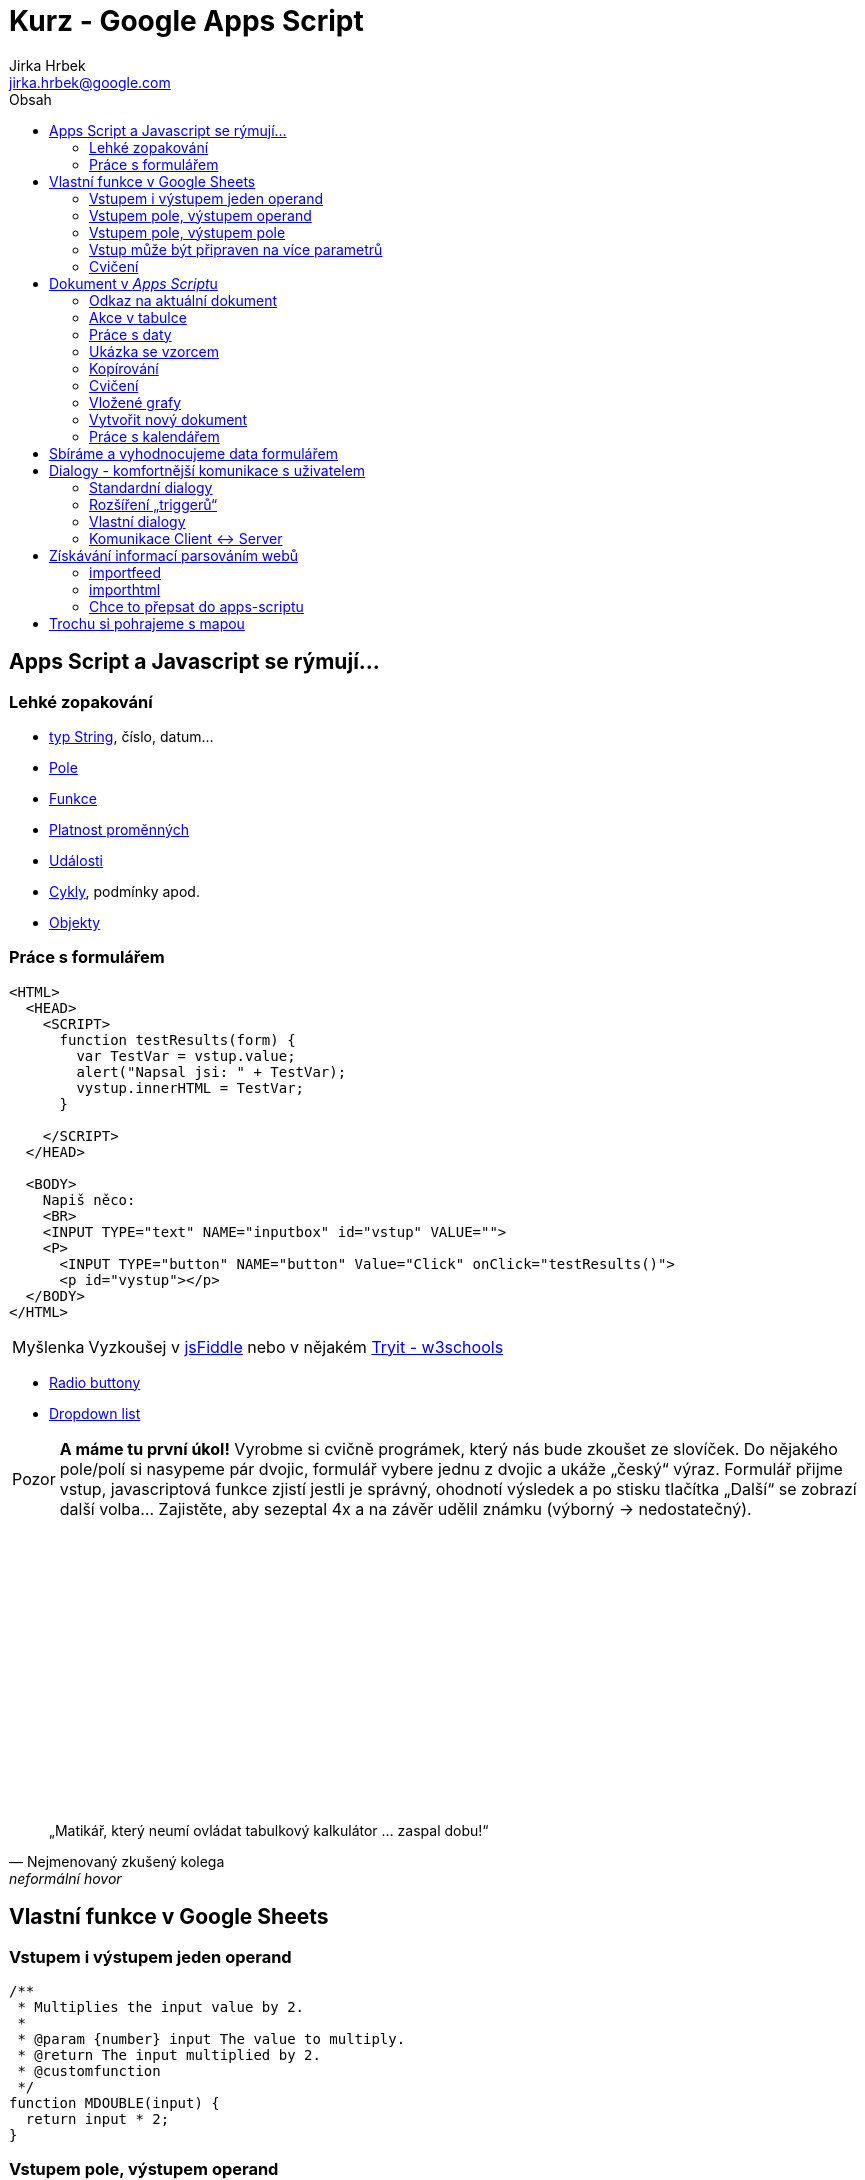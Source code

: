 // vim: set syntax=asciidoc:

= Kurz - Google Apps Script 
:source-highlighter: coderay
:coderay-linenums-mode: inline
:coderay-css: class
Jirka Hrbek <jirka.hrbek@google.com>
:toc:
:toc-title: Obsah
:icons: font
:imagesdir: obrazky
:quick-uri: http://asciidoctor.org/docs/asciidoc-syntax-quick-reference/
:blank: pass:[ +]

:bigblank: pass:[ <br><br><br><br><br><br><br><br><br><br><br><br><br><br><br><br>]



:toc-title: Název
:caution-caption: Pozor
:important-caption: Důležité
:note-caption: Poznámka
:tip-caption: Myšlenka
:warning-caption: Warnung
:appendix-caption: Anhang
:example-caption: Příklad
:figure-caption: Obrázek
:table-caption: Tabulka



== Apps Script a Javascript se rýmují...

=== Lehké zopakování

- link:++https://www.w3schools.com/js/js_string_methods.asp++[typ String], číslo, datum...
- link:++https://www.w3schools.com/js/js_arrays.asp++[Pole]
- link:++https://www.w3schools.com/js/js_functions.asp++[Funkce]
- link:++https://www.w3schools.com/js/js_scope.asp++[Platnost proměnných]
- link:++https://www.w3schools.com/js/js_events.asp++[Události]
- link:++https://www.w3schools.com/js/js_loop_for.asp++[Cykly], podmínky apod.
- link:++https://www.w3schools.com/js/js_object_definition.asp++[Objekty]

=== Práce s formulářem

[source,javascript]
----
<HTML>
  <HEAD>
    <SCRIPT>
      function testResults(form) {
        var TestVar = vstup.value;
        alert("Napsal jsi: " + TestVar);
        vystup.innerHTML = TestVar;
      }

    </SCRIPT>
  </HEAD>

  <BODY>
    Napiš něco:
    <BR>
    <INPUT TYPE="text" NAME="inputbox" id="vstup" VALUE="">
    <P>
      <INPUT TYPE="button" NAME="button" Value="Click" onClick="testResults()">
      <p id="vystup"></p>
  </BODY>
</HTML>
----

TIP: Vyzkoušej v link:++https://jsfiddle.net/++[jsFiddle] nebo v nějakém link:++https://www.w3schools.com/js/tryit.asp?filename=tryjs_events_onmouse++[Tryit - w3schools]

- link:++https://www.w3schools.com/jsref/tryit.asp?filename=tryjsref_radio_value3++[Radio buttony]
- link:++https://www.w3schools.com/js/tryit.asp?filename=try_dom_select_option++[Dropdown list]


CAUTION: *A máme tu první úkol!* Vyrobme si cvičně prográmek, který nás bude zkoušet ze slovíček. Do nějakého pole/polí si nasypeme pár dvojic, formulář vybere jednu z dvojic a ukáže „český“ výraz. Formulář přijme vstup, javascriptová funkce zjistí jestli je správný, ohodnotí výsledek a po stisku tlačítka „Další“ se zobrazí další volba... Zajistěte, aby sezeptal 4x a na závěr udělil známku (výborný -> nedostatečný).



{bigblank}



[quote, Nejmenovaný zkušený kolega, neformální hovor]
____
„Matikář, který neumí ovládat tabulkový kalkulátor ... zaspal dobu!“
____



== Vlastní funkce v Google Sheets


=== Vstupem i výstupem jeden operand

[source,javascript]
----
/**
 * Multiplies the input value by 2.
 *
 * @param {number} input The value to multiply.
 * @return The input multiplied by 2.
 * @customfunction
 */
function MDOUBLE(input) {
  return input * 2;
}
----


=== Vstupem pole, výstupem operand

[source,javascript]
----
function mujdeterminant(mt) {
   return mt[0][0]*mt[1][1]-mt[0][1]*mt[1][0];
}
----


=== Vstupem pole, výstupem pole

[source,javascript]
----
function mujsoucet(a,b) {
  c = [[a[0][0]+b[0][0] , a[0][1]+b[0][1]],
    [a[1][0]+b[1][0] , a[1][1]+b[1][1]]];
 return c; 
}
----


=== Vstup může být připraven na více parametrů

ve funkci je připraveno pole _arguments_ , jehož velikost si můžeme zjistit...

[source,javascript]
----
function mujsoucet() {
  if (arguments.length == 2) return arguments[0]+arguments[1];
  if (arguments.length == 1) return arguments[0];
  return 0; 
}
----


=== Cvičení

CAUTION: Vytvoř funkci, která vrátí true/false, podle toho, jestli se jedná o prvočíslo

CAUTION: Vytvoř funkci, která zjistí, jestli je číslo dokonalé

CAUTION: Vytvoř funkci, jejímž vstupem budou 3 číslice, představující koeficienty kv.rce a výstupem budou 3 buňky - D, x1, x2. Pokud konkrétní kořen existovat nebude, zůstane buňka prázdná.

CAUTION: Vytvoř funkci, jejímž vstupem bude text a výstupem „zakódovaný“ text ve smyslu posunu v ascii tabulce. Posun budu moci zadat, pokud ho nezadám - posune se o konkrétní hodnotu.

TIP: *Dokonalé číslo* je v matematice označení pro číslo, u kterého platí, že je součtem všech svých dělitelů (kromě sebe samotného). Například číslo 6 má dělitele 1, 2, 3 a platí, že 1 + 2 + 3 = 6. Dalšími takovými čísly jsou ještě např. 28, 496, 8128.

TIP: Matematické funkce v javascriptu na link:++https://www.w3schools.com/js/js_math.asp++[w3schools] 

TIP: Textové funkce v javascriptu na link:++https://www.w3schools.com/js/js_string_methods.asp++[w3schools] ... převodní funkce _txt.charCodeAt() x String.fromCharCode()_



== Dokument v __Apps Script__u

=== Odkaz na aktuální dokument

[source,javascript]
----
  var doc = SpreadsheetApp.getActive();
  var sheet = SpreadsheetApp.getActiveSheet();
  var sheety = doc.getSheets();
  Logger.log("adresa: "+doc.getUrl());
  Logger.log("aktuální sheet: "+sheet.getName());
  doc.setActiveSheet(sheety[sheety.length -1]);
  doc.renameActiveSheet("pracovní");
----

TIP: Vice link:++https://developers.google.com/apps-script/reference/spreadsheet/spreadsheet-app++[referenční dokumentace - Class SpreadsheetApp]

=== Akce v tabulce

[source,javascript]
----
  var doc = SpreadsheetApp.getActiveSpreadsheet();
  var sheet = doc.getSheets()[1];
  var hb1 = sheet.getRange("B1").getValue(); //nebo sheet.getRange(1,2).getValue();
  sheet.setActiveSelection("A5:D7");
  var range =  sheet.getActiveRange();
  range.setValue(hb1); //nastaví stejnou hodnotu do každé buňky
  range.clearFormat();
  range.setFontLine('line-through');
  range.setFontStyle("italic");
  range.setFontColor("red");  
  Logger.log(range.getA1Notation());
----

TIP: Podrobně k akcím ve sheetu - viz. link:++https://developers.google.com/apps-script/reference/spreadsheet/sheet++[ref.dokumentace]


=== Práce s daty

[source,javascript]
----
  var doc = SpreadsheetApp.getActiveSpreadsheet();
  var sheet = doc.getActiveSheet();
  var range =  sheet.getActiveRange();
  var hodn = range.getValues();
  Logger.log(hodn);
  hodn[0][1]++; //navýšena hodnota buňky v prvním řádku, druhém sloupci
  range.setValues(hodn);
  range.getCell(1,2).setFontColor("red"); //ta samá buňka do červena
----


=== Ukázka se vzorcem

[source,javascript]
----
 var ss = SpreadsheetApp.getActiveSpreadsheet();
 var sheet = ss.getActiveSheet();

 // V A10 je vzorec =A9*4, A9 = 5
 var range = sheet.getRange("A10");

 // Spočtená hodnota: 20.0 Vzorec: =A9*4 ZápisR1C1: =R[-1]C[0]*4
  Logger.log("Spočtená hodnota: %s Vzorec: %s ZápisR1C1: %s",
            range.getValue(),
            range.getFormula(), range.getFormulaR1C1());
  //při nastavení jednoho vzorce do celé oblasti se samozřejmě upravuje jako při kopírování
  sheet.getRange("A10:C12").setFormula("=A9*$B$4");
----


=== Kopírování

Zkopírovat vybranou oblast od konkrétní buňky je snadné. Při kopírování vzorců se tyto samozřejmě upravují jak je zvykem.

[source,javascript]
----
   var ss = SpreadsheetApp.getActiveSpreadsheet();
   var sheet = ss.getActiveSheet();
   var range = sheet.getActiveRange();
   range.copyTo(sheet.getRange("D13"));  
----

=== Cvičení

CAUTION: Vytvoř funkci, která ke každé buňce vybrané oblasti přičte jedničku

CAUTION: Vytvoř funkci, která ve vybrané oblasti všechny buňky které budou obsahovat podprůměrnou hodnotou obarví červeně a všechny nadprůměrné zeleně

CAUTION: Vytvoř funkci, která bude řešit libovolnou rovnici (která má na pravé straně 0) metodou půlení intervalů. V první buňce bude dolní mez intervalu, v druhé horní mez, ve třetí hodnota tolerance a v poslední bude vzorec, který bude počítat hodnotu pravé strany rovnice z dolní meze. Můžeme předpokládat, že navržený interval bude mít pro jednu svou mez kladnou a pro druhou zápornou hodnotu pravé strany rovnice. Výsledkem vzorce budou přepsané meze tak, aby jejich vzdálenost na číselné ose byla menší než tolerance.

CAUTION: Vyberu čtveřici buněk - první hodnotu, vzorec (operující s první hodnotou), krok a počet hodnot. Pod touto čtveřicí se mi vytvoří tabulka připravená pro vytvoření grafu funkce. ... _řešení přiloženo_

CAUTION: Vytvoř si vlastního kontrolora pro hru logik. Do pěti buněk počítač rozmístí 5 různých jednociferných čísel. Tyto čísla budou zakryta bílým inkoustem. Hráč do jedné buňky napíše svůj odhad a spustí skript. Tento skript do vedlejší buňky umístí hodnocení - počet bílých kolíků (uhodnuté číslo na nesprávném pořadí) a počet černých kolíků (uhodnuté číslo na správném pořadí). Skripty tedy budou dva - jeden bude generovat nové zadání a druhý bude hodnotit.

TIP: Vyzkoušej vytvořit tlačítko (_insert->drawing_), kterým budeš svůj skript spouštět


*Řešení poslední úlohy z pondělka:* 

- nejprve doladěná verze ze školy:

[source,javascript]
----
function tabulkaProGraf() {
  var doc = SpreadsheetApp.getActiveSpreadsheet();
  var sheet = doc.getActiveSheet();
  var range =  sheet.getActiveRange();
  var hodn = range.getValues();

  var pocHodnota = hodn[0][0];  
  var krok = hodn[0][2];
  var pocet = hodn[0][3];
  
  var zapisovanaHodn = pocHodnota;
  radka = range.getRow();
  sloupec = range.getColumn();
  var vzorec = sheet.getRange(radka,sloupec+1).getFormula();
  sheet.getRange(radka,sloupec+1,pocet+1,1).setFormula(vzorec);
  for(i=0;i<pocet;i++) {
    zapisovanaHodn +=krok;
    rangezapis = sheet.getRange(radka+1, sloupec, 1, 1);
    rangezapis.setValue(zapisovanaHodn);
    radka++;
  }  
}
----

- lepší nápad pomocí kopírování:

[source,javascript]
----
function tabulkaProGraf2() {
  var doc = SpreadsheetApp.getActiveSpreadsheet();
  var sheet = doc.getActiveSheet();
  var range =  sheet.getActiveRange();
  var hodn = range.getValues();
  
  var pocHodnota = hodn[0][0];  
  var krok = hodn[0][2];
  var pocet = hodn[0][3];
  
  var vzorecBunka = range.offset(0, 1, 1, 1);
  vzorecBunka.copyTo(vzorecBunka.offset(1, 0, pocet, 1));
  
  posloupnost=[];
  for(i=1;i<=pocet;i++) posloupnost.push([pocHodnota+i*krok]);
  range.offset(1,0,pocet,1).setValues(posloupnost);
}
----


=== Vložené grafy

Když už máme připravené tabulky pro graf - mohli bychom si vytvořit script, který by nám ho generoval...


TIP: Ukázka jak vygenerovat nebo upravit graf skriptem je link:++https://developers.google.com/apps-script/reference/spreadsheet/embedded-chart++[zde]


CAUTION: Vytvořit tlačítko, kterým bychom vygenerovali například link-graf pro danou tabulku


=== Vytvořit nový dokument

Vždy, když už máme k dispozici vygenerovanou tabulku s grafem, mohli bychom jedním tlačítkem nechat vygenerovat textový dokument, ve kterém by bylo pár hodnot z tabulky a samotný graf. Pokaždé, když bychom vygenerovali nový graf, mohli bychom ho jedním tlačítkem přidat do předem daného textového dokumentu. 

[source,javascript]
----
function vytvorDoc() {
  var doc = DocumentApp.create('DokumentPokus');
  doc.getBody().appendParagraph('Vytvořeno ze skriptu!'); 
  Logger.log(doc.getId() + " " + doc.getUrl());
}
----

[source,javascript]
----
function upravDoc() {
  var doc = DocumentApp.openById("1kG6-aRt-LX48Wl8dNRyZtT39dvRLnjX84racrDUWMyc");
  doc.getBody().appendParagraph('Přidaná řádka');

  //graf
  var charts = SpreadsheetApp.getActiveSpreadsheet().getSheetByName('grafy').getCharts();
  var chart = charts[0].getAs('image/png');  // similar result with 'gif'
  var doc = DocumentApp.openById("1kG6-aRt-LX48Wl8dNRyZtT39dvRLnjX84racrDUWMyc");
  doc.getBody().appendImage(chart);  
}
----

[source,javascript]
----
function vlozTabulku() {
  var rowsData = [['Plants', 'Animals'], ['Ficus', 'Goat'], ['Basil', 'Cat'], ['Moss', 'Frog']];
  var doc = DocumentApp.openById("1kG6-aRt-LX48Wl8dNRyZtT39dvRLnjX84racrDUWMyc");
  var body = doc.getBody();
  table = body.appendTable(rowsData);
  table.getRow(0).editAsText().setBold(true);
}
----

TIP: Podrobněji viz. link:++https://developers.google.com/apps-script/guides/docs#structure_of_a_document++[developers.google.com]


=== Práce s kalendářem


[source,javascript]
----
 var calendar = CalendarApp.createCalendar('Exkurze');
 Logger.log('Created the calendar "%s", with the ID "%s".',
     calendar.getName(), calendar.getId());
----

[source,javascript]
----
 var calendar = CalendarApp.getCalendarById(
     'en.usa#holiday@group.v.calendar.google.com');
 Logger.log('The calendar is named "%s".', calendar.getName());

 var event = calendar.createAllDayEvent('Exkurze Boubín',
     new Date('July 20, 2017'));
 Logger.log('Event ID: ' + event.getId());
----

[source,javascript]
----
 var now = new Date();
 var twoHoursFromNow = new Date(now.getTime() + (2 * 60 * 60 * 1000));
 var events = CalendarApp.getDefaultCalendar().getEvents(now, twoHoursFromNow);
 Logger.log('Number of events: ' + events.length);

----



TIP: Podrobněji v referenční nápovědě ++https://developers.google.com/apps-script/reference/calendar/calendar-app#getDefaultCalendar()  ++[CalendarApp]

CAUTION: Kdybychom měli seznam navrhovaných akcí, u každé by bylo uvedno počáteční a koncové datum a název akce, uměli bychom napsat script, který by nám vždy akci na které bychom byli kurzorem zapsal do kalendáře a viditelně označil? Pokud by v řádku byla i mailová adresa - mohli bychom rovnou odesílat i mail, že s navrhovanou akcí počítáme.


TIP: odeslání mailu je s třídou link:++https://developers.google.com/apps-script/reference/mail/mail-app MailApp snadne:++[MailApp] snadné:

[source,javascript]
----
var emailAddress = row[0];  // First column
    var message = row[1];       // Second column
    var subject = "Sending emails from a Spreadsheet";
    MailApp.sendEmail(emailAddress, subject, message);
----

TIP: Když už máme kalendář, tak bychom si ho mohli vložit na nějaké webové stránky...


== Sbíráme a vyhodnocujeme data formulářem

Připravíme si formulář registrace na smyšlenou akci:
- Jméno
- Právo na slevu?
- Které dny účasten?
- Jak moc aktivní účastník?
- Max. počet spolunocležníků
- Návrh doby snídaně
- Jídlo pro každý den (nic, polo, plná penze)


CAUTION: Připravíme script, který všem zaregistrovaným účastíkům odešle potvrzující mail se souhrnnou cenou a dobou snídaně. Je možné také umístit kurzor na daného účastníka a stisknout tlačítko k odeslání potvrzujícího mailu, nebo tlačítko k vyškrtnutí s tím, že nezaplatil, v takovém případě je vhodné pracovat s kopií tabulky odpovědí...

TIP: Jak posílat mail... link:++https://developers.google.com/apps-script/reference/mail/mail-app++[Class MailApp]

TIP: Umístím kurzor na řádku a spustím skript - kde se momentálně nacházím? jak vyškrtnu či přepíšu? ->

[source,javascript]
----
 var ss = SpreadsheetApp.getActiveSpreadsheet();
 var sheet = ss.getActiveSheet();

 var range = sheet.getActiveCell();
 Logger.log(range.getRow() + " - "+range.getColumn());

 range = sheet.getRange(1,2); //přesunu na B1
 range.setFontLine('line-through'); //vyškrtnu
 range.setValue("buňka B1");

 range = sheet.getRange(3,2,1,5); //od B1 jednu řádku a pět sloupců
 range.setFontLine('line-through'); //vyškrtnu
 range.setValue("víc buněk"); //do všech pěti buněk
 ss.setActiveSelection(range);

----


CAUTION: Připravíme script, který vytvoří přehled pro pořadatele - počet jídel pro jednotlivé dny, přehled počtu a druhů pokojů, které je třeba registrovat, minimální počet nahlášených přednášek a seznam jmen s vybranou sumou peněz.

TIP: Nejprve si do 2D pole připravím hodnoty, se kterými budu pracovat...

[source,javascript]
----
  var doc = SpreadsheetApp.getActiveSpreadsheet();
  var sheet = doc.getSheets()[0]; //v prvním sheetu mám data z formuláře
  var range = sheet.getDataRange(); //rozsah všech dat
  var hodn = range.getValues(); //hodnoty celého rozsahu
  Logger.log(hodn);
----

TIP: Pak si otevřu sheet, do kterého budu zapisovat...

[source,javascript]
----
 var writesheet = SpreadsheetApp.getActiveSpreadsheet().getSheetByName("Přehled");
 if (writesheet != null) {
     writesheet.getRange(1,1).setValue("Přehled akce...");
     //atd
 } else {
   Logger.log("problém -> nemám sheet Přehled");
 }
----



== Dialogy - komfortnější komunikace s uživatelem

Na dialogy a menu se hodí link:++https://developers.google.com/apps-script/reference/base/ui++[třída Ui]

=== Standardní dialogy

TIP: Podrobně vysvětleno link:++https://developers.google.com/apps-script/guides/dialogs++[zde]


Využití jednoduchého triggeru *onOpen* na vytvoření menu a dialog ano/ne

[source,javascript]
----
function onOpen() {
  SpreadsheetApp.getUi() // Or DocumentApp or FormApp.
      .createMenu('Custom Menu')
      .addItem('Show alert', 'showAlert')
      .addItem('Show prompt', 'showPrompt')
      .addToUi();
}

function showAlert() {
  var ui = SpreadsheetApp.getUi(); // Same variations.

  var result = ui.alert(
     'Please confirm',
     'Are you sure you want to continue?',
      ui.ButtonSet.YES_NO);

  // Process the user's response.
  if (result == ui.Button.YES) {
    // User clicked "Yes".
    ui.alert('Confirmation received.');
  } else {
    // User clicked "No" or X in the title bar.
    ui.alert('Permission denied.');
  }
}

function showPrompt() {
  var ui = SpreadsheetApp.getUi(); // Same variations.

  var result = ui.prompt(
      'Let\'s get to know each other!',
      'Please enter your name:',
      ui.ButtonSet.OK_CANCEL);

  // Process the user's response.
  var button = result.getSelectedButton();
  var text = result.getResponseText();
  if (button == ui.Button.OK) {
    // User clicked "OK".
    ui.alert('Your name is ' + text + '.');
  } else if (button == ui.Button.CANCEL) {
    // User clicked "Cancel".
    ui.alert('I didn\'t get your name.');
  } else if (button == ui.Button.CLOSE) {
    // User clicked X in the title bar.
    ui.alert('You closed the dialog.');
  }
}
----

CAUTION: Vyber si některou s předchozích úloh (půlení intervalů/logik/funkční hodnoty) a udělej k nim komfortnější ovládání pomocí oznamovacího a promptního standardního dialogu.


=== Rozšíření „triggerů“

==== onEdit

Vyzkoušeli jsme si trigger _onOpen_, další hodně používaný je _onEdit_ -> spouští se při každém pokusu o editaci. Jako parametr získává _event_ - událost, tedy objekt, který obsahuje mimo jiné zajímavé prvky:
- _range_ ... tedy rozsah, který byl editován
- _value_ ... tedy nová hodnota
- _oldValue_ ... původní hodnota

CAUTION: Zkusme si vytvořit skript, který umožní do volného pole vložit novou hodnotu, ale při pokusu o její přepsání se tam vrátí vždy původní hodnota. Takový dokument může být užitečný, pokud budeme chtít, aby přihlášení uživatelé tabulky někam něco mohli vepsat... ale ne přepisovat.

==== Instalovatelné „triggery“

Menu v „editoru skriptů“ -> Upravit -> Spouštěče aktuálního projektu. Kromě ručního zadání je možné aby trigger nastavil náš skript v okamžiku, kdy je potřeba:


[source,javascript]
----
    ScriptApp.newTrigger('myFunction')
      .timeBased().everyMinutes(1).create();
----

TIP: podrobněji rozebráno link:++https://developers.google.com/apps-script/guides/triggers/installable++[zde]

CAUTION: Časové triggery by se daly využít například na nějaké odpočítávání času testu, ale mohli bychom si vytvořit tabulku, do které bychom si ukládali datum, mailovou adresu a zprávu. Náš skript projde celý seznam, odešle zprávy, které mají být odeslány dnes a naplánuje vlastní spuštění na nejbližší další datum


=== Vlastní dialogy

Lze zobrazit klasickou web stránku, například _Page.html_

[source,javascript]
----
function showDialog() {
  var html = HtmlService.createHtmlOutputFromFile('Page')
      .setWidth(400)
      .setHeight(300);
  SpreadsheetApp.getUi() // Or DocumentApp or FormApp.
      .showModalDialog(html, 'My custom dialog');
}

function doSomething() {
  Logger.log('I was called!');
}
----

pass:[...] která může vypadat takto:

[source,html]
----
<!DOCTYPE html>
<html>
  <head>
    <base target="_top">
    <script>
      google.script.run.doSomething();
    </script>
  </head>
  <body>
    Hello, World!
    <input type="button" value="Close"
        onclick="google.script.host.close()" />
  </body>
</html>
----


- Tento dialog nepozastaví skript na serveru (ze kterého byl zobrazen), nicméně může pomocí volání _google.script_ a pomocí _handlerů_ komunikovat se server-side skriptem.
- Volali jsme server-side funkci - volání je asynchronní, provádění _Page.html_ pokračuje => trochu problém s předáváním parametrů - viz.dále

Pokud bude náš skript obsahovat další jednoduchý trigger *doGet*, tak se nám stránka otevře kdykoliv se obrátíme na URL našeho skriptu třeba prohlížečem:

[source,javascript]
----
function doGet() {
  return HtmlService.createHtmlOutputFromFile('Page');
}
----

=== Komunikace Client <-> Server

[source,javascript]
----
function doGet() {
  return HtmlService.createHtmlOutputFromFile('Index');
}

function getUnreadEmails() {
  return GmailApp.getInboxUnreadCount();
}
----

[source,javascript]
----
<!DOCTYPE html>
<html>
  <head>
    <base target="_top">
    <script>
      function onSuccess(numUnread) {
        var div = document.getElementById('output');
        div.innerHTML = 'You have ' + numUnread
            + ' unread messages in your Gmail inbox.';
      }

      google.script.run.withSuccessHandler(onSuccess)
          .getUnreadEmails();
    </script>
  </head>
  <body>
    <div id="output"></div>
  </body>
</html>
----


CAUTION: Vytvoř vlastní web stránku, která bude dostávat při každém načtení (nebo stištění tlačítka) „výroky moudrých“ připravené v tabulkovém kalkulátoru. Server-side funkce vybere náhodný výrok a odešle ho k zobrazení podobně jako počet nepřečtených zpráv v ukázkovém příkladu.

CAUTION: Server-side skript si bude udržovat svojí zásobu slovíček (dva sloupce). Při každém zavolání promíchá pořadí slov a celé pole odešle clientovi. Ten bude vhodným způsobem předkládat toto pole slovních spojení uživatelovi k procvičování.


== Získávání informací parsováním webů


[quote, Hrbek]
____
„Když umíme googlit my, proč ne i naše prográmky?“
____


=== importfeed

Asi nejpohodlnější je získat informace z RSS zdroje. Jednak je obecně dostupný a jednak je struktura těchto dat obvykle tvořena strojově a tím pádem je i náš výstup bezchybný. Google Sheets nám k tomu poskytuje spolehlivou funkci:

[source]
----
=importfeed("https://zpravy.aktualne.cz/rss/zahranici/?_ga=2.190788203.151206811.1498994209-1889217661.1495482134","items title",TRUE)
----

TIP: podrobnější popis link:++https://support.google.com/docs/answer/3093337?hl=en++[zde]

Vyzkoušejte si vyparsovat informace například z IDNES, pohrajte si s parametry. Kdo má chuť, může si zkusit těmito „ukradnutými“ informacemi plnit svůj prográmek, který předkládal „výroky moudrých“ v předchozí kapitole.

=== importhtml

Pokud není k dispozici RSS kanál a daná stránka obsahuje seznamy/tabulky, může se hodit užitečná funkce importhtml. 


TIP: podrobněji: https://support.google.com/docs/answer/3093339?hl=en


Vyzkoušejte například na rozvrhu *učitelů Gymso*:

Místnost:

https://bakalari.gymso.cz/rozvrh.aspx?nazev=0&mistnost=7.%20B

https://bakalari.gymso.cz/rozvrh.aspx?nazev=0&mistnost=7.%20B&obdobi=PRISTI

https://bakalari.gymso.cz/rozvrh.aspx?nazev=0&mistnost=7.%20B&obdobi=1

--

Třída:

https://bakalari.gymso.cz/rozvrh.aspx?nazev=0&trida=7.B

https://bakalari.gymso.cz/rozvrh.aspx?nazev=0&trida=7.B&obdobi=PRISTI

https://bakalari.gymso.cz/rozvrh.aspx?nazev=0&trida=7.B&obdobi=1

--

Učitel:

https://bakalari.gymso.cz/rozvrh.aspx?nazev=0&ucitel=Hrbek

https://bakalari.gymso.cz/rozvrh.aspx?nazev=0&ucitel=Hrbek&obdobi=PRISTI

https://bakalari.gymso.cz/rozvrh.aspx?nazev=0&ucitel=Hrbek&obdobi=1

Jinak háčky čárky samozřejmě encodovat...
https://bakalari.gymso.cz/rozvrh.aspx?nazev=0&ucitel=%C5%A0v%C3%A1cha


nebo třeba *měnové kurzy*: http://www.xe.com




=== Chce to přepsat do apps-scriptu

Proč? Protože se nám funkce nebude obnovovat i když na webu ke změně dojde a na skript můžeme nastavit časový trigger. Ten pak poběží i když náší tabulku zavřeme a pokud budeme informace zprostředkovávat například pomocí doget -> tak budou informace stále aktuální. Hrbek by si mohl na svůj stálý rozvrh připravit např. tuto funkci:

[source,javascript]
----
function getData() {
  var queryString = Math.random();
  var cellFunction = '=IMPORTHTML("https://bakalari.gymso.cz/rozvrh.aspx?nazev=0&ucitel=Hrbek&obdobi=1?' + queryString + '","table",14)';

  SpreadsheetApp.getActiveSheet().getRange('B4').setValue(cellFunction);
}
----


== Trochu si pohrajeme s mapou

[source,javascript]
----

function showHtmlWin() {
  var html = HtmlService.createHtmlOutputFromFile('pok.html').setWidth(800);
  SpreadsheetApp.getUi().showModalDialog(html, "Memword"); //.showSidebar(html);
}



function getMapu() {
   // Get the sheet named 'restaurants'
  var sheet = SpreadsheetApp.getActiveSpreadsheet().getSheetByName('restaurants');

  // Store the restaurant name and address data in a 2-dimensional array called
  // restaurantInfo. This is the data in cells A2:B4
  var restaurantInfo = sheet.getRange(2, 1, sheet.getLastRow() - 1, 2).getValues();

  // Create a new StaticMap
  var restaurantMap = Maps.newStaticMap();
  
    for (var i = 0; i < restaurantInfo.length; i++) {
    restaurantMap.setMarkerStyle(Maps.StaticMap.MarkerSize.MID,
                                 Maps.StaticMap.Color.GREEN,
                                 i + 1);
    restaurantMap.addMarker(restaurantInfo[i][1]);
  }
  
  return restaurantMap.getMapUrl();
  
}
----

[source,javascript]
----
<!DOCTYPE html>
<html>
  <head>
    <base target="_top">
    <script>
	    function addMap() {
	       w = google.script.run.withSuccessHandler(onSuccess).getMapu();
	    }
	    
	    function onSuccess(wrd) {
		s = document.getElementById("map");
		s.src = wrd;
	    }


    
    </script>
    
    
  </head>
  <body onload="addMap()">
    tady...<br>
    <img src="" id="map">
  </body>
</html>

----



_Pokračovat přes 'fetchup', regulární výrazy, fusion a sql..._

